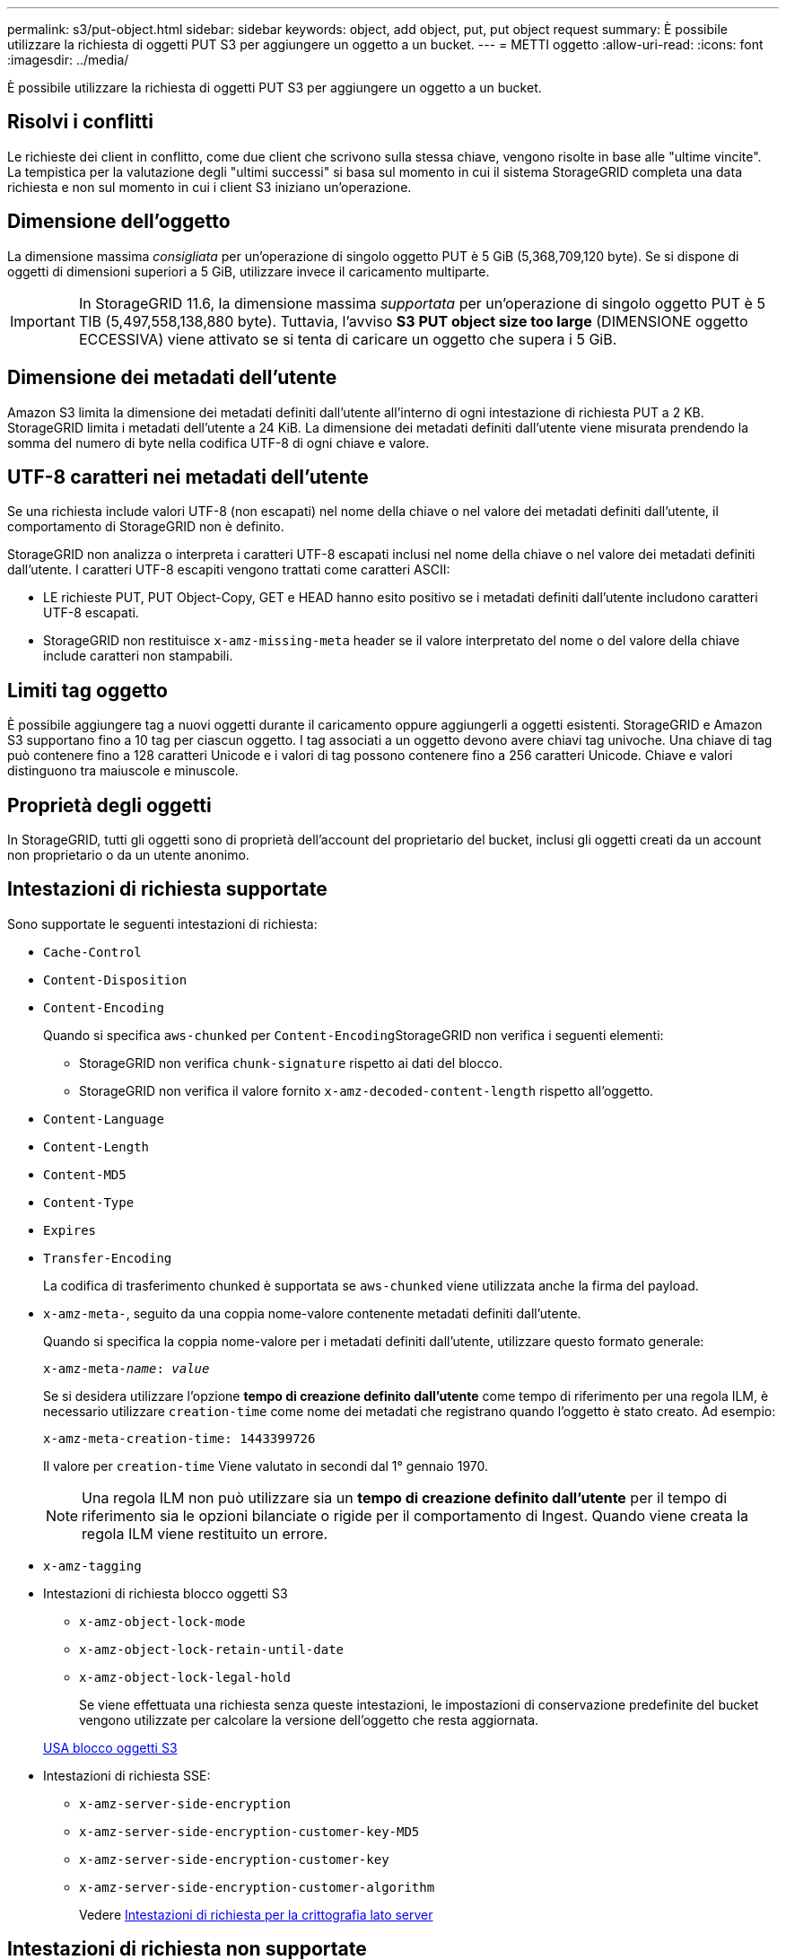 ---
permalink: s3/put-object.html 
sidebar: sidebar 
keywords: object, add object, put, put object request 
summary: È possibile utilizzare la richiesta di oggetti PUT S3 per aggiungere un oggetto a un bucket. 
---
= METTI oggetto
:allow-uri-read: 
:icons: font
:imagesdir: ../media/


[role="lead"]
È possibile utilizzare la richiesta di oggetti PUT S3 per aggiungere un oggetto a un bucket.



== Risolvi i conflitti

Le richieste dei client in conflitto, come due client che scrivono sulla stessa chiave, vengono risolte in base alle "ultime vincite". La tempistica per la valutazione degli "ultimi successi" si basa sul momento in cui il sistema StorageGRID completa una data richiesta e non sul momento in cui i client S3 iniziano un'operazione.



== Dimensione dell'oggetto

La dimensione massima _consigliata_ per un'operazione di singolo oggetto PUT è 5 GiB (5,368,709,120 byte). Se si dispone di oggetti di dimensioni superiori a 5 GiB, utilizzare invece il caricamento multiparte.


IMPORTANT: In StorageGRID 11.6, la dimensione massima _supportata_ per un'operazione di singolo oggetto PUT è 5 TIB (5,497,558,138,880 byte). Tuttavia, l'avviso *S3 PUT object size too large* (DIMENSIONE oggetto ECCESSIVA) viene attivato se si tenta di caricare un oggetto che supera i 5 GiB.



== Dimensione dei metadati dell'utente

Amazon S3 limita la dimensione dei metadati definiti dall'utente all'interno di ogni intestazione di richiesta PUT a 2 KB. StorageGRID limita i metadati dell'utente a 24 KiB. La dimensione dei metadati definiti dall'utente viene misurata prendendo la somma del numero di byte nella codifica UTF-8 di ogni chiave e valore.



== UTF-8 caratteri nei metadati dell'utente

Se una richiesta include valori UTF-8 (non escapati) nel nome della chiave o nel valore dei metadati definiti dall'utente, il comportamento di StorageGRID non è definito.

StorageGRID non analizza o interpreta i caratteri UTF-8 escapati inclusi nel nome della chiave o nel valore dei metadati definiti dall'utente. I caratteri UTF-8 escapiti vengono trattati come caratteri ASCII:

* LE richieste PUT, PUT Object-Copy, GET e HEAD hanno esito positivo se i metadati definiti dall'utente includono caratteri UTF-8 escapati.
* StorageGRID non restituisce `x-amz-missing-meta` header se il valore interpretato del nome o del valore della chiave include caratteri non stampabili.




== Limiti tag oggetto

È possibile aggiungere tag a nuovi oggetti durante il caricamento oppure aggiungerli a oggetti esistenti. StorageGRID e Amazon S3 supportano fino a 10 tag per ciascun oggetto. I tag associati a un oggetto devono avere chiavi tag univoche. Una chiave di tag può contenere fino a 128 caratteri Unicode e i valori di tag possono contenere fino a 256 caratteri Unicode. Chiave e valori distinguono tra maiuscole e minuscole.



== Proprietà degli oggetti

In StorageGRID, tutti gli oggetti sono di proprietà dell'account del proprietario del bucket, inclusi gli oggetti creati da un account non proprietario o da un utente anonimo.



== Intestazioni di richiesta supportate

Sono supportate le seguenti intestazioni di richiesta:

* `Cache-Control`
* `Content-Disposition`
* `Content-Encoding`
+
Quando si specifica `aws-chunked` per ``Content-Encoding``StorageGRID non verifica i seguenti elementi:

+
** StorageGRID non verifica `chunk-signature` rispetto ai dati del blocco.
** StorageGRID non verifica il valore fornito `x-amz-decoded-content-length` rispetto all'oggetto.


* `Content-Language`
* `Content-Length`
* `Content-MD5`
* `Content-Type`
* `Expires`
* `Transfer-Encoding`
+
La codifica di trasferimento chunked è supportata se `aws-chunked` viene utilizzata anche la firma del payload.

* `x-amz-meta-`, seguito da una coppia nome-valore contenente metadati definiti dall'utente.
+
Quando si specifica la coppia nome-valore per i metadati definiti dall'utente, utilizzare questo formato generale:

+
[listing, subs="specialcharacters,quotes"]
----
x-amz-meta-_name_: _value_
----
+
Se si desidera utilizzare l'opzione *tempo di creazione definito dall'utente* come tempo di riferimento per una regola ILM, è necessario utilizzare `creation-time` come nome dei metadati che registrano quando l'oggetto è stato creato. Ad esempio:

+
[listing]
----
x-amz-meta-creation-time: 1443399726
----
+
Il valore per `creation-time` Viene valutato in secondi dal 1° gennaio 1970.

+

NOTE: Una regola ILM non può utilizzare sia un *tempo di creazione definito dall'utente* per il tempo di riferimento sia le opzioni bilanciate o rigide per il comportamento di Ingest. Quando viene creata la regola ILM viene restituito un errore.

* `x-amz-tagging`
* Intestazioni di richiesta blocco oggetti S3
+
** `x-amz-object-lock-mode`
** `x-amz-object-lock-retain-until-date`
** `x-amz-object-lock-legal-hold`
+
Se viene effettuata una richiesta senza queste intestazioni, le impostazioni di conservazione predefinite del bucket vengono utilizzate per calcolare la versione dell'oggetto che resta aggiornata.

+
xref:using-s3-object-lock.adoc[USA blocco oggetti S3]



* Intestazioni di richiesta SSE:
+
** `x-amz-server-side-encryption`
** `x-amz-server-side-encryption-customer-key-MD5`
** `x-amz-server-side-encryption-customer-key`
** `x-amz-server-side-encryption-customer-algorithm`
+
Vedere <<Intestazioni di richiesta per la crittografia lato server>>







== Intestazioni di richiesta non supportate

Le seguenti intestazioni di richiesta non sono supportate:

* Il `x-amz-acl` intestazione della richiesta non supportata.
* Il `x-amz-website-redirect-location` l'intestazione della richiesta non è supportata e restituisce `XNotImplemented`.




== Opzioni di classe storage

Il `x-amz-storage-class` l'intestazione della richiesta è supportata. Il valore inviato per `x-amz-storage-class` Influisce sul modo in cui StorageGRID protegge i dati degli oggetti durante l'acquisizione e non sul numero di copie persistenti dell'oggetto memorizzate nel sistema StorageGRID (determinato da ILM).

Se la regola ILM corrispondente a un oggetto acquisito utilizza l'opzione Strict per il comportamento Ingest, l' `x-amz-storage-class` l'intestazione non ha alcun effetto.

È possibile utilizzare i seguenti valori per `x-amz-storage-class`:

* `STANDARD` (Impostazione predefinita)
+
** *Doppio commit*: Se la regola ILM specifica l'opzione doppio commit per il comportamento di Ingest, non appena un oggetto viene acquisito, viene creata una seconda copia di tale oggetto e distribuita in un nodo di storage diverso (doppio commit). Una volta valutato l'ILM, StorageGRID determina se queste copie intermedie iniziali soddisfano le istruzioni di posizionamento della regola. In caso contrario, potrebbe essere necessario creare nuove copie degli oggetti in posizioni diverse e eliminare le copie intermedie iniziali.
** *Balanced*: Se la regola ILM specifica l'opzione Balanced (bilanciamento) e StorageGRID non può eseguire immediatamente tutte le copie specificate nella regola, StorageGRID esegue due copie intermedie su nodi di storage diversi.
+
Se StorageGRID è in grado di creare immediatamente tutte le copie degli oggetti specificate nella regola ILM (posizionamento sincrono), l' `x-amz-storage-class` l'intestazione non ha alcun effetto.



* `REDUCED_REDUNDANCY`
+
** *Commit doppio*: Se la regola ILM specifica l'opzione commit doppio per il comportamento di Ingest, StorageGRID crea una singola copia provvisoria quando l'oggetto viene acquisito (commit singolo).
** *Balanced*: Se la regola ILM specifica l'opzione Balanced, StorageGRID crea una singola copia provvisoria solo se il sistema non è in grado di eseguire immediatamente tutte le copie specificate nella regola. Se StorageGRID è in grado di eseguire il posizionamento sincrono, questa intestazione non ha alcun effetto. Il `REDUCED_REDUNDANCY` L'opzione è preferibile quando la regola ILM corrispondente all'oggetto crea una singola copia replicata. In questo caso, utilizzando `REDUCED_REDUNDANCY` elimina la creazione e l'eliminazione non necessarie di una copia di un oggetto extra per ogni operazione di acquisizione.


+
Utilizzando il `REDUCED_REDUNDANCY` l'opzione non è consigliata in altre circostanze. `REDUCED_REDUNDANCY` aumenta il rischio di perdita dei dati degli oggetti durante l'acquisizione. Ad esempio, è possibile che si verifichino perdite di dati se la singola copia viene inizialmente memorizzata su un nodo di storage che non riesce prima che si verifichi la valutazione ILM.



*Attenzione*: Avere una sola copia replicata per qualsiasi periodo di tempo mette i dati a rischio di perdita permanente. Se esiste una sola copia replicata di un oggetto, quest'ultimo viene perso in caso di errore o errore significativo di un nodo di storage. Inoltre, durante le procedure di manutenzione, ad esempio gli aggiornamenti, si perde temporaneamente l'accesso all'oggetto.

Specificare `REDUCED_REDUNDANCY` influisce solo sul numero di copie create quando un oggetto viene acquisito per la prima volta. Non influisce sul numero di copie dell'oggetto eseguite quando l'oggetto viene valutato dal criterio ILM attivo e non comporta l'archiviazione dei dati a livelli inferiori di ridondanza nel sistema StorageGRID.

*Nota*: Se si sta inserendo un oggetto in un bucket con S3 Object Lock attivato, il `REDUCED_REDUNDANCY` l'opzione viene ignorata. Se si sta acquisendo un oggetto in un bucket compatibile legacy, il `REDUCED_REDUNDANCY` l'opzione restituisce un errore. StorageGRID eseguirà sempre un ingest dual-commit per garantire che i requisiti di conformità siano soddisfatti.



== Intestazioni di richiesta per la crittografia lato server

È possibile utilizzare le seguenti intestazioni di richiesta per crittografare un oggetto con crittografia lato server. Le opzioni SSE e SSE-C si escludono a vicenda.

* *SSE*: Utilizzare la seguente intestazione se si desidera crittografare l'oggetto con una chiave univoca gestita da StorageGRID.
+
** `x-amz-server-side-encryption`


* *SSE-C*: Utilizzare tutte e tre queste intestazioni se si desidera crittografare l'oggetto con una chiave univoca che si fornisce e si gestisce.
+
** `x-amz-server-side-encryption-customer-algorithm`: Specificare `AES256`.
** `x-amz-server-side-encryption-customer-key`: Specificare la chiave di crittografia per il nuovo oggetto.
** `x-amz-server-side-encryption-customer-key-MD5`: Specificare il digest MD5 della chiave di crittografia del nuovo oggetto.




*Attenzione:* le chiavi di crittografia fornite non vengono mai memorizzate. Se si perde una chiave di crittografia, si perde l'oggetto corrispondente. Prima di utilizzare le chiavi fornite dal cliente per proteggere i dati degli oggetti, consultare le considerazioni in "`Usa crittografia lato server`".

*Nota:* se un oggetto viene crittografato con SSE o SSE-C, tutte le impostazioni di crittografia a livello di bucket o di griglia vengono ignorate.



== Versione

Se il controllo delle versioni è attivato per un bucket, viene visualizzato un valore univoco `versionId` viene generato automaticamente per la versione dell'oggetto memorizzato. Questo `versionId` viene inoltre restituito nella risposta utilizzando `x-amz-version-id` intestazione della risposta.

Se il controllo delle versioni è sospeso, la versione dell'oggetto viene memorizzata con un valore nullo `versionId` se esiste già una versione nulla, questa verrà sovrascritta.

.Informazioni correlate
xref:../ilm/index.adoc[Gestire gli oggetti con ILM]

xref:operations-on-buckets.adoc[Operazioni sui bucket]

xref:s3-operations-tracked-in-audit-logs.adoc[Operazioni S3 monitorate nei registri di audit]

xref:using-server-side-encryption.adoc[Utilizzare la crittografia lato server]

xref:configuring-tenant-accounts-and-connections.adoc[Come configurare le connessioni client]
